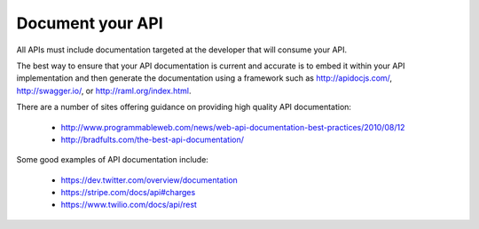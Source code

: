 Document your API
=================

All APIs must include documentation targeted at the developer that will consume your API.

The best way to ensure that your API documentation is current and accurate is to embed it within your API implementation and then generate the documentation using a framework such as http://apidocjs.com/,  http://swagger.io/, or http://raml.org/index.html. 

There are a number of sites offering guidance on providing high quality API documentation:

 * http://www.programmableweb.com/news/web-api-documentation-best-practices/2010/08/12
 * http://bradfults.com/the-best-api-documentation/

Some good examples of API documentation include:

 * https://dev.twitter.com/overview/documentation
 * https://stripe.com/docs/api#charges
 * https://www.twilio.com/docs/api/rest

